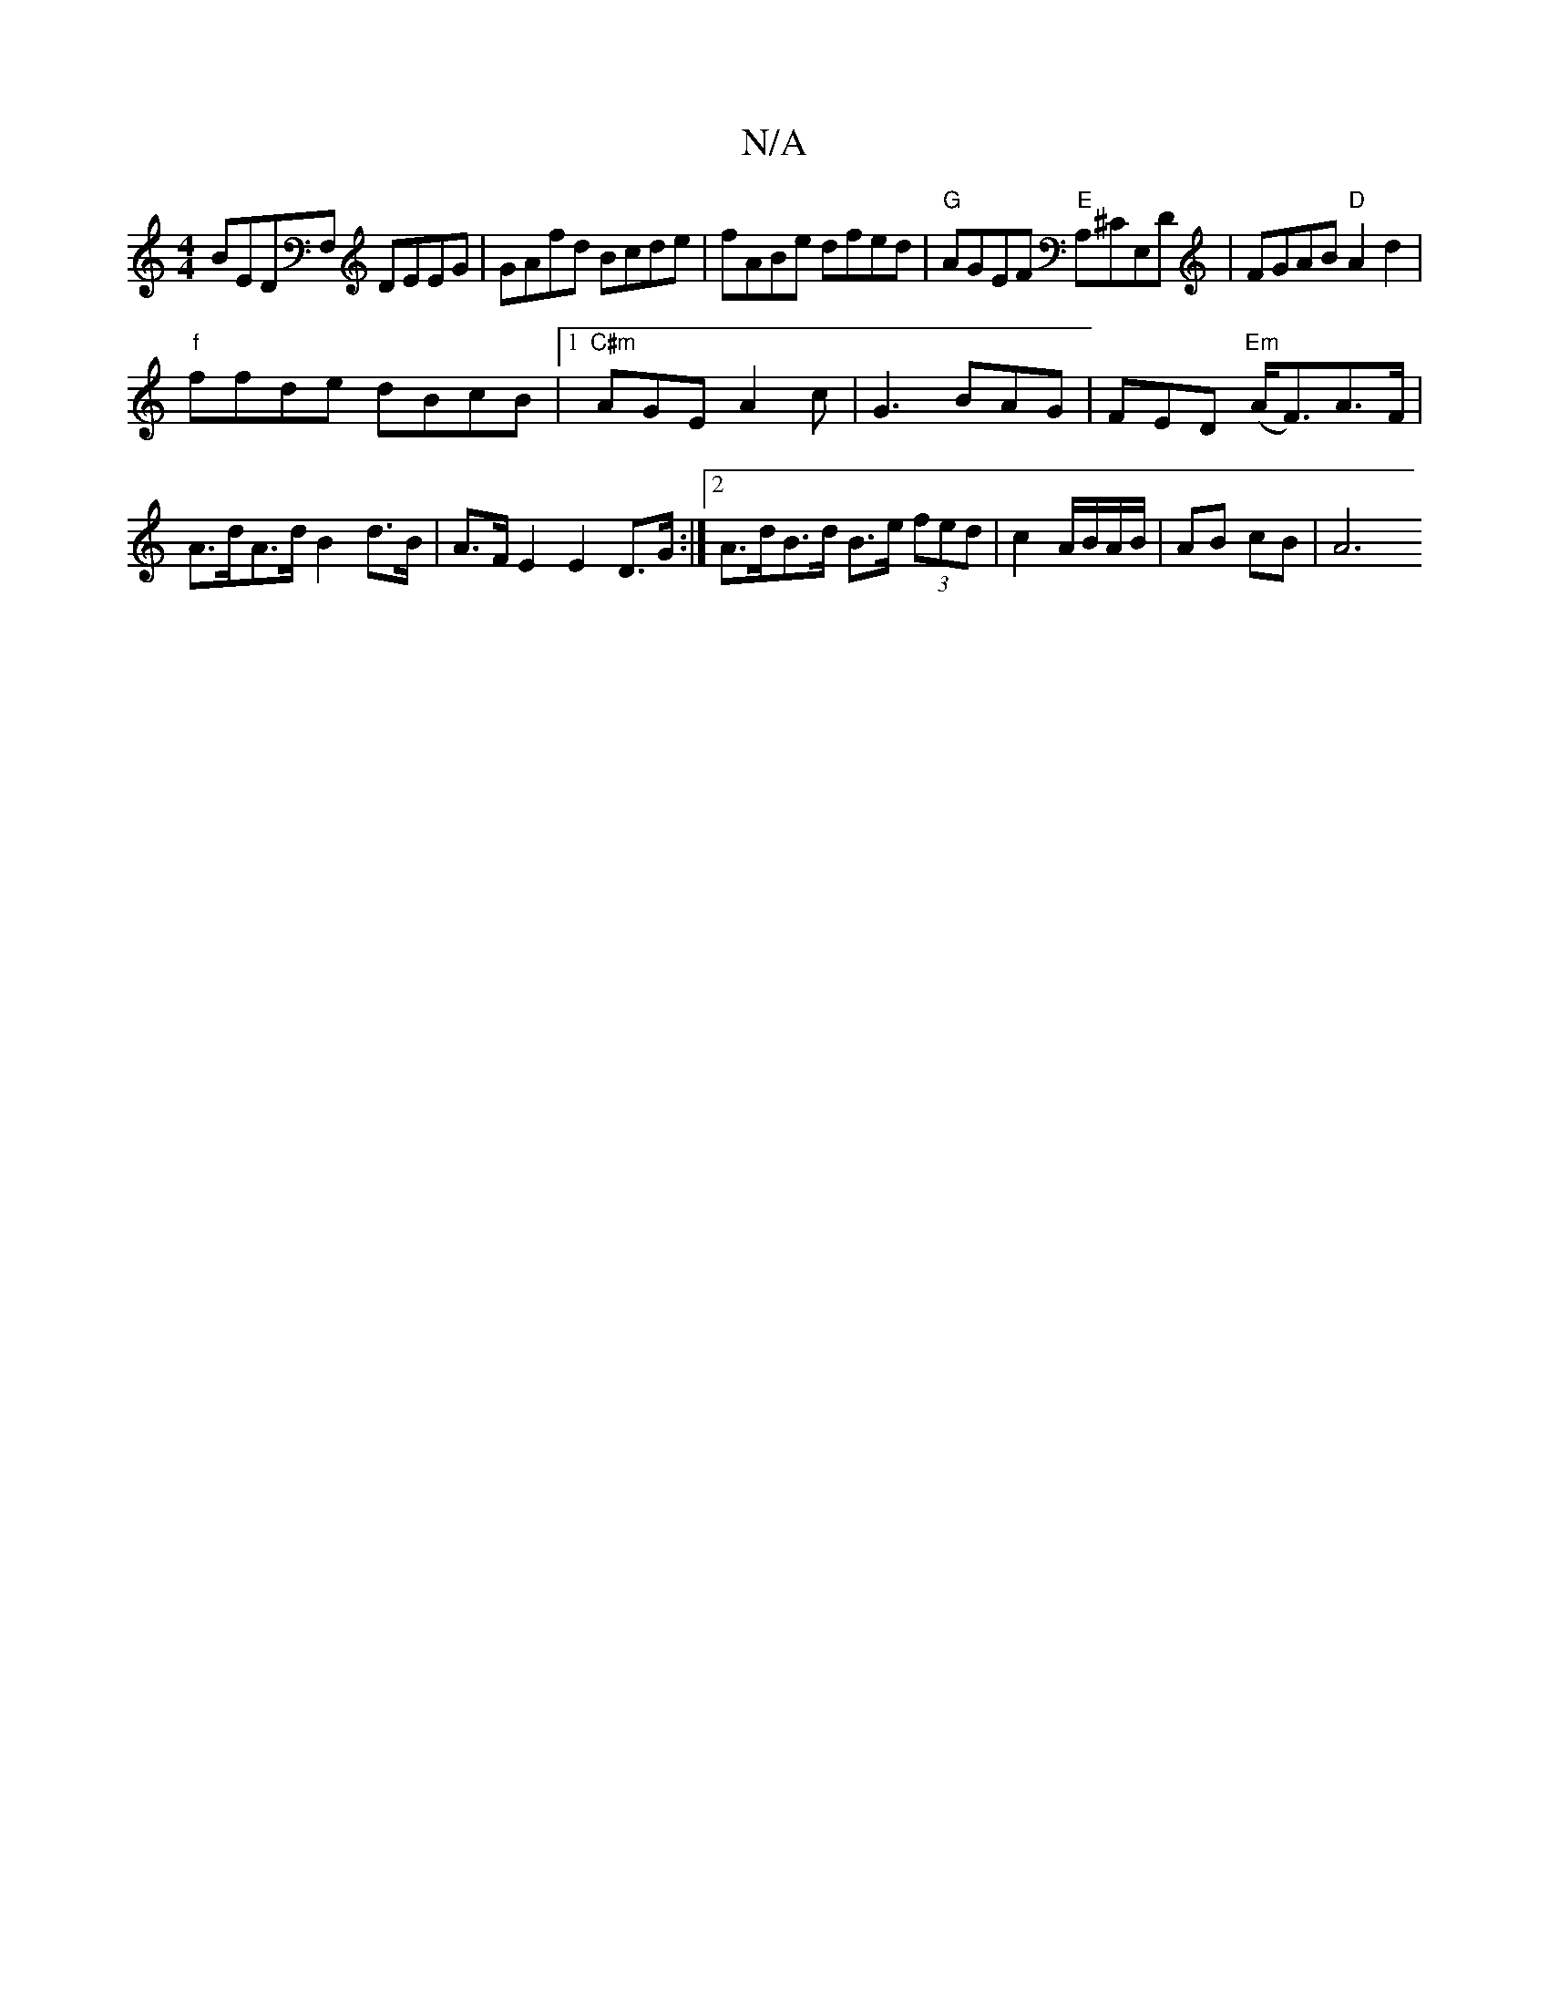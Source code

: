 X:1
T:N/A
M:4/4
R:N/A
K:Cmajor
 BEDF, DEEG|GAfd Bcde|fABe dfed|"G"AGEF "E"A,^CE,D|FGAB "D"A2d2|
"f" ffde dBcB|1 "C#m"AGE A2c | G3 BAG | FED "Em"(A<F)A>F|A>dA>d B2 d>B | A>F E2 E2 D>G :|2 A>dB>d B>e (3fed | c2 A/B/A/B/ | AB- cB | A6